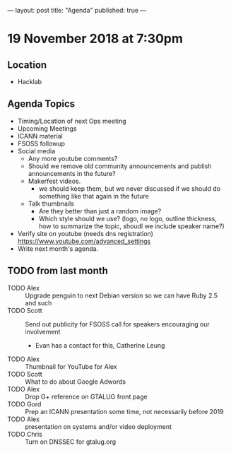 ---
layout: post
title: "Agenda"
published: true
---

* 19 November 2018 at 7:30pm

** Location

- Hacklab

** Agenda Topics
 - Timing/Location of next Ops meeting
 - Upcoming Meetings
 - ICANN material
 - FSOSS followup
 - Social media
   - Any more youtube comments?
   - Should we remove old community announcements and publish announcements in the future?
   - Makerfest videos.
        - we should keep them, but we never discussed if we should do something like that again in the future
   - Talk thumbnails
        - Are they better than just a random image?
        - Which style should we use? (logo, no logo, outline thickness, how to summarize the topic, shoudl we include speaker name?)

 - Verify site on youtube (needs dns registration) https://www.youtube.com/advanced_settings
 - Write next month's agenda.

** TODO from last month
  - TODO Alex :: Upgrade penguin to next Debian version so we can have Ruby 2.5 and such
  - TODO Scott :: Send out publicity for FSOSS call for speakers encouraging our involvement
    - Evan has a contact for this, Catherine Leung
  - TODO Alex :: Thumbnail for YouTube for Alex
  - TODO Scott :: What to do about Google Adwords
  - TODO Alex :: Drop G+ reference on GTALUG front page
  - TODO Gord :: Prep an ICANN presentation some time, not necessarily before 2019
  - TODO Alex :: presentation on systems and/or video deployment
  - TODO Chris :: Turn on DNSSEC for gtalug.org

